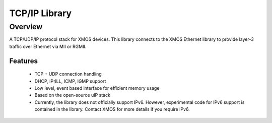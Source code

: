 TCP/IP Library
==============

Overview
--------

A TCP/UDP/IP protocol stack for XMOS devices. This library connects to
the XMOS Ethernet library to provide layer-3 traffic over Ethernet via
MII or RGMII.

Features
........

   * TCP + UDP connection handling
   * DHCP, IP4LL, ICMP, IGMP support
   * Low level, event based interface for efficient memory usage
   * Based on the open-source uIP stack
   * Currently, the library does not officially support IPv6. However,
     experimental code for IPv6 support is contained in the
     library. Contact XMOS for more details if you require IPv6.
